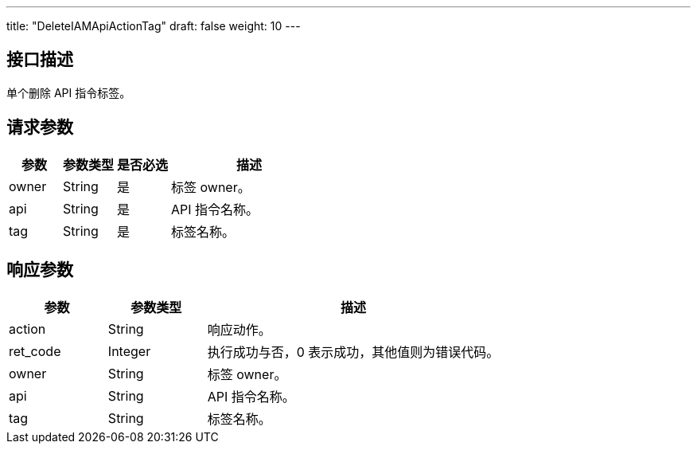 ---
title: "DeleteIAMApiActionTag"
draft: false
weight: 10
---

== 接口描述

单个删除 API 指令标签。

== 请求参数

[cols="1,1,1,3"]
|===
| 参数 | 参数类型 | 是否必选 | 描述 

| owner
| String
| 是
| 标签 owner。

| api
| String
| 是
| API 指令名称。

| tag
| String
| 是
| 标签名称。
|===

== 响应参数

[cols="1,1,3"]
|===
| 参数 | 参数类型 | 描述

| action
| String
| 响应动作。

| ret_code
| Integer
| 执行成功与否，0 表示成功，其他值则为错误代码。

| owner
| String
| 标签 owner。

| api
| String
| API 指令名称。

| tag
| String
| 标签名称。
|===

